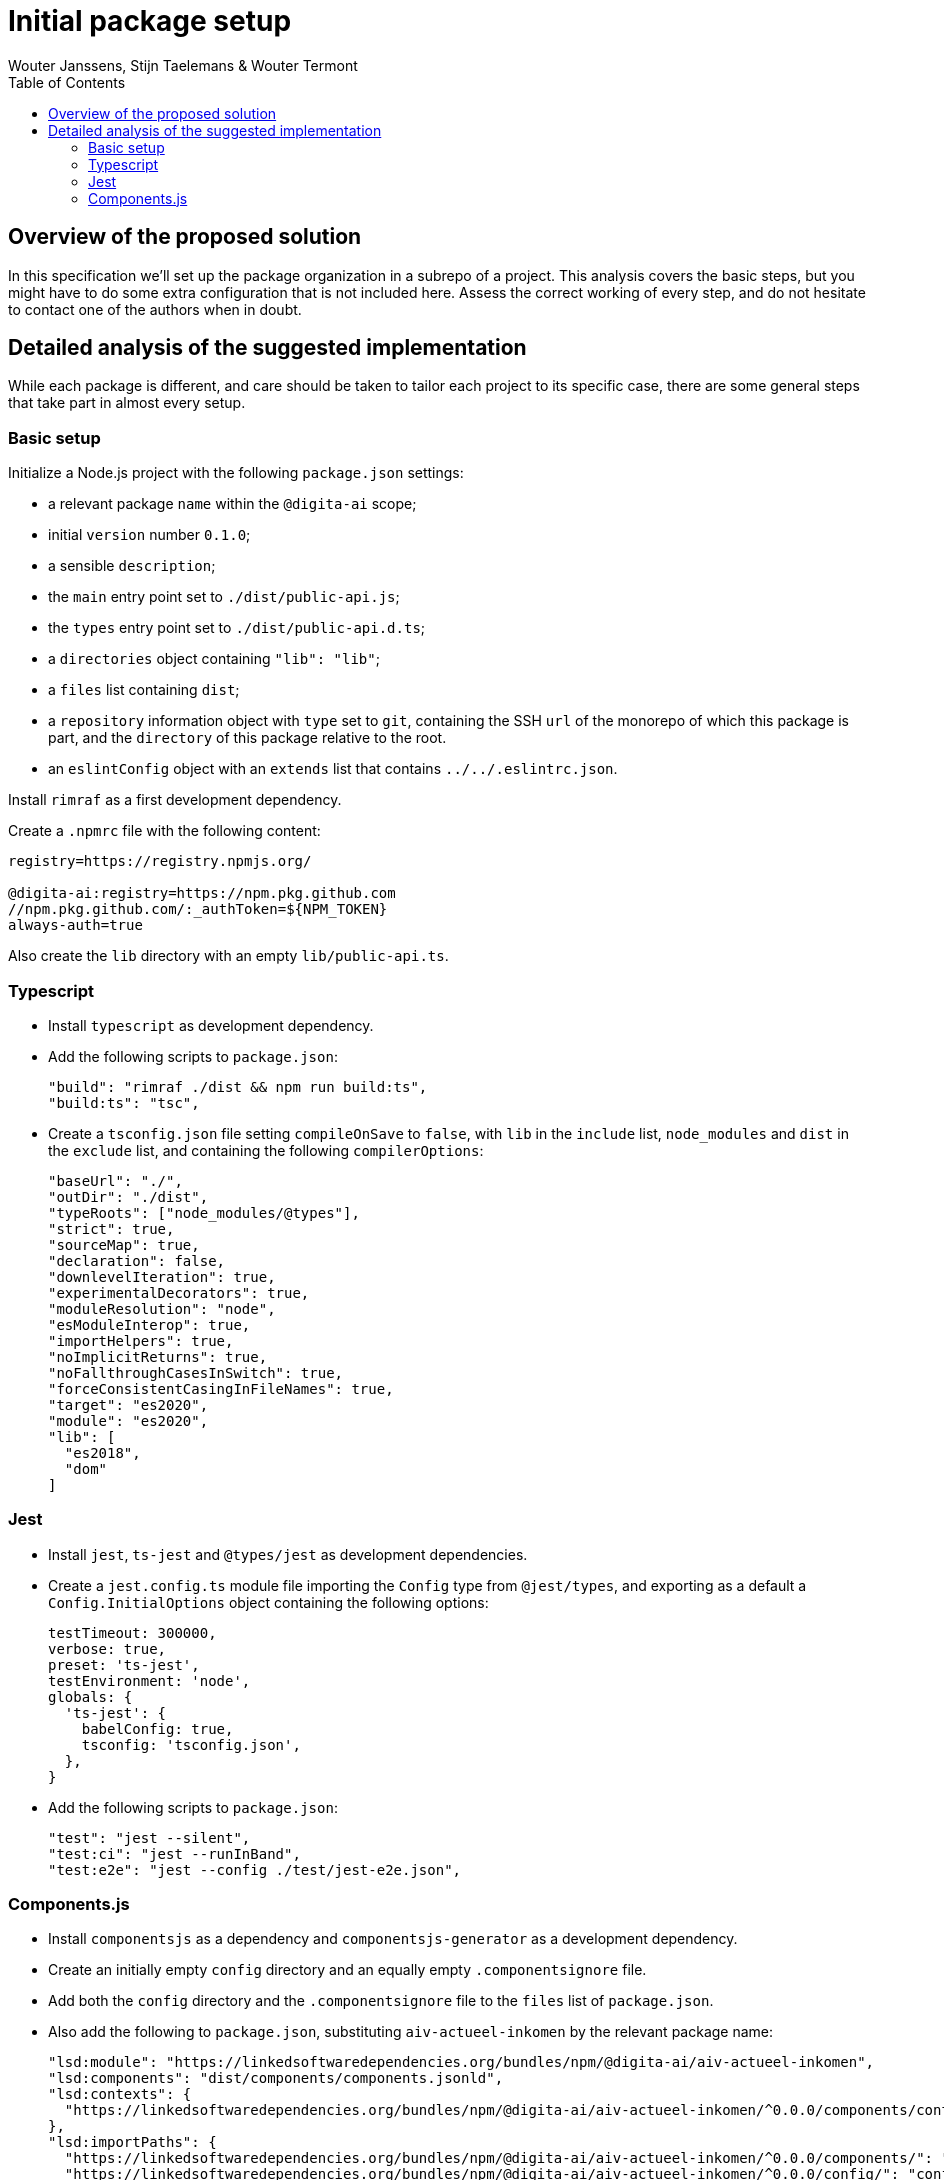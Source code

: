 :toc:
:toclevels: 3


= Initial package setup
Wouter Janssens, Stijn Taelemans & Wouter Termont


== Overview of the proposed solution

In this specification we'll set up the package organization in a subrepo of a project. This analysis covers the basic steps, but you might have to do some extra configuration that is not included here. Assess the correct working of every step, and do not hesitate to contact one of the authors when in doubt.


== Detailed analysis of the suggested implementation

While each package is different, and care should be taken to tailor each project to its specific case, there are some general steps that take part in almost every setup.


=== Basic setup

Initialize a Node.js project with the following `package.json` settings:

- a relevant package `name` within the `@digita-ai` scope;
- initial `version` number `0.1.0`;
- a sensible `description`;

// - `Digita`as the `author`;
// - `ISC` as `license`;

- the `main` entry point set to `./dist/public-api.js`;
- the `types` entry point set to `./dist/public-api.d.ts`;

- a `directories` object containing `"lib": "lib"`;
- a `files` list containing `dist`;

- a `repository` information object with `type` set to `git`, containing the SSH `url` of the monorepo of which this package is part, and the `directory` of this package relative to the root.

- an `eslintConfig` object with an `extends` list that contains `../../.eslintrc.json`.

Install `rimraf` as a first development dependency. 

Create a `.npmrc` file with the following content:

[source,bash]
----
registry=https://registry.npmjs.org/

@digita-ai:registry=https://npm.pkg.github.com
//npm.pkg.github.com/:_authToken=${NPM_TOKEN}
always-auth=true
----

Also create the `lib` directory with an empty `lib/public-api.ts`.


=== Typescript

- Install `typescript` 
// as well as the plugins `ts-node`, `tsc-watch` and `tsconfig-paths`
as development dependency.

- Add the following scripts to `package.json`:
+
[source,json]
----
"build": "rimraf ./dist && npm run build:ts",
"build:ts": "tsc",
----

- Create a `tsconfig.json` file setting `compileOnSave` to `false`, with `lib` in the `include` list, `node_modules` and `dist` in the `exclude` list, and containing the following `compilerOptions`:
+
[source,json]
----
"baseUrl": "./",
"outDir": "./dist",
"typeRoots": ["node_modules/@types"],
"strict": true,
"sourceMap": true,
"declaration": false,
"downlevelIteration": true,
"experimentalDecorators": true,
"moduleResolution": "node",
"esModuleInterop": true,
"importHelpers": true,
"noImplicitReturns": true,
"noFallthroughCasesInSwitch": true,
"forceConsistentCasingInFileNames": true,
"target": "es2020",
"module": "es2020",
"lib": [
  "es2018",
  "dom"
]
----

// - When using a testing library, it can be useful to create an additional `tsconfig.app.json`and `tsconfig.spec.json` configuration that `extends` from `./tsconfig.json`, with a different `outDir` in `compilerOptions`; the first with `lib/index.ts` in the `files` list and `lib/\**/\*.d.ts` in the `include` list; the second with `lib/test.ts` in the `files` list and both `lib/\**/\*.d.ts` and `lib/**/*.spec.ts` in the `include` list.


=== Jest

-  Install `jest`, `ts-jest` and `@types/jest` as development dependencies.

- Create a `jest.config.ts` module file importing the `Config` type from `@jest/types`, and exporting as a default a `Config.InitialOptions` object containing the following options: 
+
[source,javascript]
----
testTimeout: 300000,
verbose: true,
preset: 'ts-jest',
testEnvironment: 'node',
globals: {
  'ts-jest': {
    babelConfig: true,
    tsconfig: 'tsconfig.json',
  },
}
----

- Add the following scripts to `package.json`:
+
[source,json]
----
"test": "jest --silent",
"test:ci": "jest --runInBand",
"test:e2e": "jest --config ./test/jest-e2e.json",
----


=== Components.js

- Install `componentsjs` as a dependency and `componentsjs-generator` as a development dependency.

- Create an initially empty `config` directory and an equally empty `.componentsignore` file.

- Add both the `config` directory and the `.componentsignore` file to the `files` list of `package.json`.

- Also add the following to `package.json`, substituting `aiv-actueel-inkomen` by the relevant package name: 
+
[source, json]
----
"lsd:module": "https://linkedsoftwaredependencies.org/bundles/npm/@digita-ai/aiv-actueel-inkomen",
"lsd:components": "dist/components/components.jsonld",
"lsd:contexts": {
  "https://linkedsoftwaredependencies.org/bundles/npm/@digita-ai/aiv-actueel-inkomen/^0.0.0/components/context.jsonld": "dist/components/context.jsonld"
},
"lsd:importPaths": {
  "https://linkedsoftwaredependencies.org/bundles/npm/@digita-ai/aiv-actueel-inkomen/^0.0.0/components/": "dist/components/",
  "https://linkedsoftwaredependencies.org/bundles/npm/@digita-ai/aiv-actueel-inkomen/^0.0.0/config/": "config/",
  "https://linkedsoftwaredependencies.org/bundles/npm/@digita-ai/aiv-actueel-inkomen/^0.0.0/dist/": "dist/"
}
----

- Finally, also add and change the following scripts in `package.json`:
+
[source,json]
----
"build": "rimraf ./dist && npm run build:ts && npm run build:components",
"build:ts": "tsc",
"build:components": "componentsjs-generator -s lib -c dist/components -i .componentsignore"
----
